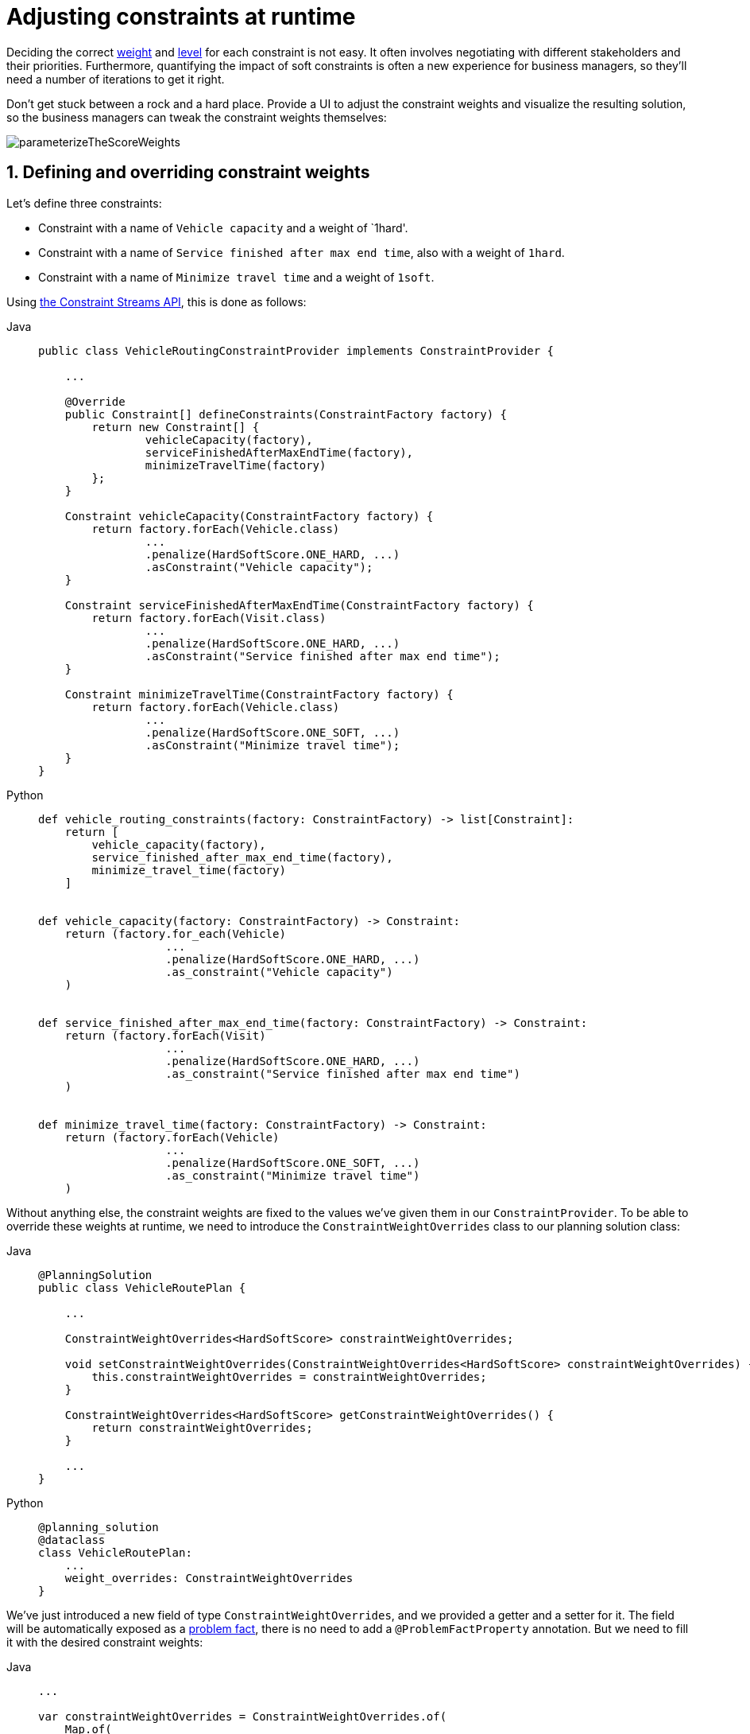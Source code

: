 [#constraintConfiguration]
= Adjusting constraints at runtime
:doctype: book
:sectnums:
:icons: font

Deciding the correct xref:constraints-and-score/overview.adoc#scoreConstraintWeight[weight] and
xref:constraints-and-score/overview.adoc#scoreLevel[level] for each constraint is not easy.
It often involves negotiating with different stakeholders and their priorities.
Furthermore, quantifying the impact of soft constraints is often a new experience for business managers,
so they'll need a number of iterations to get it right.

Don't get stuck between a rock and a hard place.
Provide a UI to adjust the constraint weights and visualize the resulting solution,
so the business managers can tweak the constraint weights themselves:

image::constraints-and-score/constraint-configuration/parameterizeTheScoreWeights.png[align="center"]

[#createAConstraintConfiguration]
[#definingAndOverridingConstraintWeights]
== Defining and overriding constraint weights

Let's define three constraints:

- Constraint with a name of `Vehicle capacity` and a weight of `1hard'.
- Constraint with a name of `Service finished after max end time`, also with a weight of `1hard`.
- Constraint with a name of `Minimize travel time` and a weight of `1soft`.

Using xref:constraints-and-score/score-calculation.adoc#constraintStreams[the Constraint Streams API],
this is done as follows:

[tabs]
====
Java::
+
[source,java,options="nowrap"]
----
public class VehicleRoutingConstraintProvider implements ConstraintProvider {

    ...

    @Override
    public Constraint[] defineConstraints(ConstraintFactory factory) {
        return new Constraint[] {
                vehicleCapacity(factory),
                serviceFinishedAfterMaxEndTime(factory),
                minimizeTravelTime(factory)
        };
    }

    Constraint vehicleCapacity(ConstraintFactory factory) {
        return factory.forEach(Vehicle.class)
                ...
                .penalize(HardSoftScore.ONE_HARD, ...)
                .asConstraint("Vehicle capacity");
    }

    Constraint serviceFinishedAfterMaxEndTime(ConstraintFactory factory) {
        return factory.forEach(Visit.class)
                ...
                .penalize(HardSoftScore.ONE_HARD, ...)
                .asConstraint("Service finished after max end time");
    }

    Constraint minimizeTravelTime(ConstraintFactory factory) {
        return factory.forEach(Vehicle.class)
                ...
                .penalize(HardSoftScore.ONE_SOFT, ...)
                .asConstraint("Minimize travel time");
    }
}
----

Python::
+
[source,python,options="nowrap"]
----
def vehicle_routing_constraints(factory: ConstraintFactory) -> list[Constraint]:
    return [
        vehicle_capacity(factory),
        service_finished_after_max_end_time(factory),
        minimize_travel_time(factory)
    ]


def vehicle_capacity(factory: ConstraintFactory) -> Constraint:
    return (factory.for_each(Vehicle)
                   ...
                   .penalize(HardSoftScore.ONE_HARD, ...)
                   .as_constraint("Vehicle capacity")
    )


def service_finished_after_max_end_time(factory: ConstraintFactory) -> Constraint:
    return (factory.forEach(Visit)
                   ...
                   .penalize(HardSoftScore.ONE_HARD, ...)
                   .as_constraint("Service finished after max end time")
    )


def minimize_travel_time(factory: ConstraintFactory) -> Constraint:
    return (factory.forEach(Vehicle)
                   ...
                   .penalize(HardSoftScore.ONE_SOFT, ...)
                   .as_constraint("Minimize travel time")
    )
----
====

Without anything else, the constraint weights are fixed to the values we've given them in our `ConstraintProvider`.
To be able to override these weights at runtime, we need to introduce the `ConstraintWeightOverrides` class
to our planning solution class:

[tabs]
====
Java::
+
[source,java,options="nowrap"]
----
@PlanningSolution
public class VehicleRoutePlan {

    ...

    ConstraintWeightOverrides<HardSoftScore> constraintWeightOverrides;

    void setConstraintWeightOverrides(ConstraintWeightOverrides<HardSoftScore> constraintWeightOverrides) {
        this.constraintWeightOverrides = constraintWeightOverrides;
    }

    ConstraintWeightOverrides<HardSoftScore> getConstraintWeightOverrides() {
        return constraintWeightOverrides;
    }

    ...
}
----

Python::
+
[source,python,options="nowrap"]
----
@planning_solution
@dataclass
class VehicleRoutePlan:
    ...
    weight_overrides: ConstraintWeightOverrides
}
----
====

We've just introduced a new field of type `ConstraintWeightOverrides`,
and we provided a getter and a setter for it.
The field will be automatically exposed as a xref:using-timefold-solver/modeling-planning-problems.adoc#problemFacts[problem fact],
there is no need to add a `@ProblemFactProperty` annotation.
But we need to fill it with the desired constraint weights:

[tabs]
====
Java::
+
[source,java,options="nowrap"]
----
...

var constraintWeightOverrides = ConstraintWeightOverrides.of(
    Map.of(
        "Vehicle capacity", HardSoftScore.ofHard(2),
        "Service finished after max end time", HardSoftScore.ZERO
    )
);

var solution = new VehicleRoutePlan();
solution.setConstraintWeightOverrides(constraintWeightOverrides);

...
----

Python::
+
[source,python,options="nowrap"]
----
...

constraint_weight_overrides = ConstraintWeightOverrides(
    {
        "Vehicle capacity": HardSoftScore.of_hard(2),
        "Service finished after max end time", HardSoftScore.ZERO
    }
)

solution = VehicleRoutePlan(weight_overrides=constraint_weight_overrides)

...
----
====

The `Vehicle capacity` constraint in this planning solution has a weight of `2hard`,
as opposed to its original `1hard`.
The `Service finished after max end time` constraint has a weight of `0hard`,
and therefore will be disabled entirely.

In this way, you can solve the same problem
by applying different constraint weights to each instance.
Once solved, you can compare the results
and decide which set of weights is the most suitable for your use case.

[#constraintWeightOverridesSerialization]
=== Sending overrides over the wire

Overrides are part of the planning solution,
and as such they are automatically serialized into JSON using Jackson,
assuming either of the following conditions are met:

* You use Timefold Solver's xref:integration/integration.adoc#integrationWithQuarkus[Quarkus integration],
* you use Timefold Solver's xref:integration/integration.adoc#integrationWithSpringBoot[Spring Boot integration],
* or you directly included the `timefold-solver-jackson` module in your project.

Overrides doesn't natively deserialize from JSON back to Java objects.
This is because we have no way of knowing which `Score` implementation you may be using.
However, deserialization is easy to implement yourself by extending `AbstractConstraintWeightOverridesDeserializer`
and registering it with Jackson's `ObjectMapper`.


[#passingParametersToConstraints]
== Passing parameters to constraints

In some cases, constraints need to be parameterized
as different data sets may have different requirements for the same constraint.
For example, a constraint may have to switch the minimum required pause length between two shifts,
based on the laws of the country that the data set is dealing with.

To achieve this, you could have many variants of the same constraint in `ConstraintProvider`
and disable some of them using <<definingAndOverridingConstraintWeights,overrides>>.
To avoid the code duplication that this would have caused,
it is arguably better to have a single constraint that can be parameterized.
This section shows how to achieve this
using the xref:constraints-and-score/score-calculation.adoc#constraintStreams[Constraint Streams API].

First, create a new class to hold the parameters for the constraint.
For this document, we call it `ConstraintParameters`,
but you're free to choose any name you like:

[tabs]
====
Java::
+
[source,java,options="nowrap"]
----
public record ConstraintParameters(int minimumPauseInMinutes) {
}
----

Python::
+
[source,python,options="nowrap"]
----
@dataclass
class ConstraintParameters:
    minimum_pause_in_minutes: int
----
====

Then, add a field of type `ConstraintParameters` to your planning solution
and annotate it with `@ProblemFactProperty`:

[tabs]
====
Java::
+
[source,java,options="nowrap"]
----
@PlanningSolution
public class MyPlanningSolution {

    ...

    @ProblemFactProperty
    ConstraintParameters constraintParameters;

    ...

}
----

Python::
+
[source,python,options="nowrap"]
----
@planning_solution
@dataclass
class MyPlanningSolution:
    ...
    constraint_parameters: Annotated[ConstraintParameters, ProblemFactProperty]
    ...
----
====

This will expose the `ConstraintParameters` as a xref:using-timefold-solver/modeling-planning-problems.adoc#problemFacts[problem fact],
making it available to the constraints.
Finally, use the xref:constraints-and-score/score-calculation.adoc#constraintStreamsJoin[join building block]
to adjust the constraint implementation to use the parameters:

[tabs]
====
Java::
+
[source,java,options="nowrap"]
----
public class MyConstraintProvider implements ConstraintProvider {

    ...

    Constraint minimumPauseBetweenShifts(ConstraintFactory factory) {
        return factory.forEach(Shift.class)
                .join(ConstraintParameters.class)
                .penalize(HardSoftScore.ONE_HARD, (shift, parameters) -> {
                    var pauseInMinutes = shift.getPauseInMinutes();
                    return Math.max(0, pauseInMinutes - constraintParameters.minimumPauseInMinutes());
                })
                .asConstraint("Minimum pause between shifts");
    }

    ...

}
----

Python::
+
[source,python,options="nowrap"]
----
def minimum_pause_between_shifts(factory: ConstraintFactory) -> Constraint:
    return (factory.for_each(Shift)
                   .join(ConstraintParameters)
                   .penalize(HardSoftScore.ONE_HARD, lambda shift, parameters: max(0, shift.pause_in_minutes - parameters.pause_in_minutes))
                   .as_constraint("Minimum pause between shifts")
    )
----
====


[#legacyConstraintConfiguration]
== Legacy constraint configuration using `@ConstraintConfiguration`

[NOTE]
====
This feature is deprecated and will be removed in a future release of Timefold Solver.
Please use <<definingAndOverridingConstraintWeights,constraint weight overrides>> instead.
====

First, create a new class to hold the constraint weights and other constraint parameters.
Annotate it with `@ConstraintConfiguration`:

[source,java,options="nowrap"]
----
@ConstraintConfiguration
public class ConferenceConstraintConfiguration {
    ...
}
----

There will be exactly one instance of this class per planning solution.
The planning solution and the constraint configuration have a one-to-one relationship,
but they serve a different purpose, so they aren't merged into a single class.
A `@ConstraintConfiguration` class can extend a parent `@ConstraintConfiguration` class,
which can be useful in international use cases with many regional constraints.

Add the constraint configuration on the planning solution
and annotate that field or property with `@ConstraintConfigurationProvider`:

[source,java,options="nowrap"]
----
@PlanningSolution
public class ConferenceSchedule {

    @ConstraintConfigurationProvider
    private ConferenceConstraintConfiguration constraintConfiguration;

    ...
}
----

The `@ConstraintConfigurationProvider` annotation automatically exposes the constraint configuration
as a xref:using-timefold-solver/modeling-planning-problems.adoc#problemFacts[problem fact],
there is no need to add a `@ProblemFactProperty` annotation.

The constraint configuration class holds the constraint weights, but it can also hold constraint parameters.
For example, in conference scheduling, the minimum pause constraint has a constraint weight (like any other constraint),
but it also has a constraint parameter that defines the length of the minimum pause between two talks of the same speaker.
That pause length depends on the conference (= the planning problem):
in some big conferences 20 minutes isn't enough to go from one room to the other.
That pause length is a field in the constraint configuration without a `@ConstraintWeight` annotation.


[#legacyConstraintWeight]
=== Add a constraint weight for each constraint

In the constraint configuration class, add a `@ConstraintWeight` field or property for each constraint:

[source,java,options="nowrap"]
----
@ConstraintConfiguration
public class ConferenceConstraintConfiguration {

    @ConstraintWeight("Speaker conflict")
    private HardMediumSoftScore speakerConflict = HardMediumSoftScore.ofHard(10);

    @ConstraintWeight("Theme track conflict")
    private HardMediumSoftScore themeTrackConflict = HardMediumSoftScore.ofSoft(10);
    @ConstraintWeight("Content conflict")
    private HardMediumSoftScore contentConflict = HardMediumSoftScore.ofSoft(100);

    ...
}
----

The type of the constraint weights must be the same score class as xref:using-timefold-solver/modeling-planning-problems.adoc#scoreOfASolution[the planning solution's score member].
For example, in conference scheduling, `ConferenceSchedule.getScore()` and `ConferenceConstraintConfiguration.getSpeakerConflict()`
both return a `HardMediumSoftScore`.

A constraint weight can’t be null.
Give each constraint weight a default value, but expose them in a UI so the business users can tweak them.
The example above uses the `ofHard()`, `ofMedium()` and `ofSoft()` methods to do that.
Notice how it defaults the _"Content conflict"_ constraint as ten times more important than the _"Theme track conflict"_ constraint.
Normally, a constraint weight only uses one score level,
but it's possible to use multiple score levels (at a small performance cost).

Each constraint has a constraint name, and optionally a constraint package; together they form the constraint id.
These connect the constraint weight with the constraint implementation.
*For each constraint weight, there must be a constraint implementation with the same constraint id.*

[NOTE]
====
Constraint packages are optional and have been deprecated.
We recommend that you don't use them, and instead keep constraint names unique.
If constraint package is not provided, the solver will transparently provide a default value.
====

* The `@ConstraintConfiguration` annotation has a `constraintPackage` property that defaults to the package of the constraint configuration class.
Cases with xref:constraints-and-score/score-calculation.adoc[Constraint Streams API] normally don't need to specify it.

* The `@ConstraintWeight` annotation has a `value` which is the constraint name (for example "Speaker conflict").
It inherits the constraint package from the `@ConstraintConfiguration`,
but it can override that, for example `@ConstraintWeight(constraintPackage = "...region.france", ...)`
to use a different constraint package than some other weights.

So every constraint weight ends up with a constraint package and a constraint name.
Each constraint weight links with a constraint implementation,
for example, in xref:constraints-and-score/score-calculation.adoc[Constraint Streams API]:

[source,java,options="nowrap"]
----
public class ConferenceSchedulingConstraintProvider implements ConstraintProvider {

    @Override
    public Constraint[] defineConstraints(ConstraintFactory factory) {
        return new Constraint[] {
                speakerConflict(factory),
                themeTrackConflict(factory),
                contentConflict(factory),
                ...
        };
    }

    protected Constraint speakerConflict(ConstraintFactory factory) {
        return factory.forEachUniquePair(...)
                ...
                .penalizeConfigurable("Speaker conflict", ...);
    }

    protected Constraint themeTrackConflict(ConstraintFactory factory) {
        return factory.forEachUniquePair(...)
                ...
                .penalizeConfigurable("Theme track conflict", ...);
    }

    protected Constraint contentConflict(ConstraintFactory factory) {
        return factory.forEachUniquePair(...)
                ...
                .penalizeConfigurable("Content conflict", ...);
    }

    ...

}
----

Each of the constraint weights defines the score level and score weight of their constraint.
The constraint implementation calls `rewardConfigurable()` or `penalizeConfigurable()` and the constraint weight is automatically applied.

If the constraint implementation provides a match weight, that *match weight is multiplied with the constraint weight*.
For example, the _"Content conflict"_ constraint weight defaults to `100soft`
and the constraint implementation penalizes each match based on the number of shared content tags and the overlapping duration of the two talks:

[source,java,options="nowrap"]
----
    @ConstraintWeight("Content conflict")
    private HardMediumSoftScore contentConflict = HardMediumSoftScore.ofSoft(100);
----

[source,java,options="nowrap"]
----
Constraint contentConflict(ConstraintFactory factory) {
    return factory.forEachUniquePair(Talk.class,
        overlapping(t -> t.getTimeslot().getStartDateTime(),
            t -> t.getTimeslot().getEndDateTime()),
        filtering((talk1, talk2) -> talk1.overlappingContentCount(talk2) > 0))
        .penalizeConfigurable("Content conflict",
                (talk1, talk2) -> talk1.overlappingContentCount(talk2)
                        * talk1.overlappingDurationInMinutes(talk2));
}
----

So when 2 overlapping talks share only 1 content tag and overlap by 60 minutes, the score is impacted by `-6000soft`.
But when 2 overlapping talks share 3 content tags, the match weight is 180, so the score is impacted by `-18000soft`.